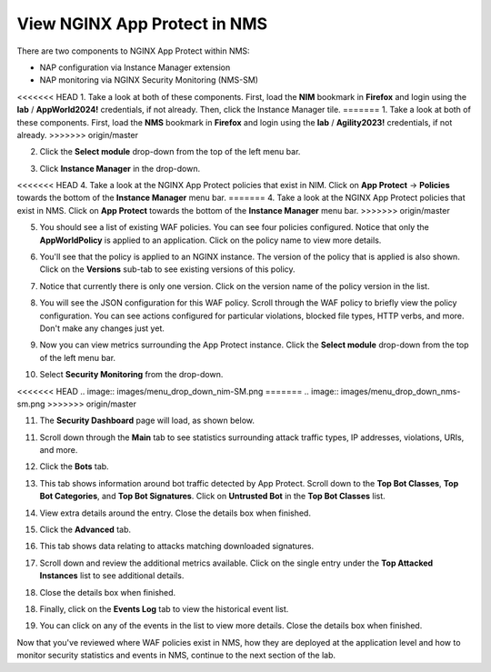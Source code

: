 View NGINX App Protect in NMS
=============================

There are two components to NGINX App Protect within NMS: 

- NAP configuration via Instance Manager extension
- NAP monitoring via NGINX Security Monitoring (NMS-SM)

<<<<<<< HEAD
1. Take a look at both of these components. First, load the **NIM** bookmark in **Firefox** and login using the **lab** / **AppWorld2024!** credentials, if not already. Then, click the Instance Manager tile.
=======
1. Take a look at both of these components. First, load the **NMS** bookmark in **Firefox** and login using the **lab** / **Agility2023!** credentials, if not already.
>>>>>>> origin/master

2. Click the **Select module** drop-down from the top of the left menu bar.

.. image:: images/nms_instance_manager_dropdown.png

3. Click **Instance Manager** in the drop-down.

.. image:: images/nms_instance_manager_dropdown_selection.png

<<<<<<< HEAD
4. Take a look at the NGINX App Protect policies that exist in NIM. Click on **App Protect** -> **Policies** towards the bottom of the **Instance Manager** menu bar. 
=======
4. Take a look at the NGINX App Protect policies that exist in NMS. Click on **App Protect** towards the bottom of the **Instance Manager** menu bar. 
>>>>>>> origin/master

.. image:: images/nap_click.png

5. You should see a list of existing WAF policies. You can see four policies configured. Notice that only the **AppWorldPolicy** is applied to an application. Click on the policy name to view more details.

.. image:: images/nap_policy_list.png

6. You'll see that the policy is applied to an NGINX instance. The version of the policy that is applied is also shown. Click on the **Versions** sub-tab to see existing versions of this policy.

.. image:: images/nap_policy_overview.png

7. Notice that currently there is only one version. Click on the version name of the policy version in the list.

.. image:: images/nim_nap_appworld_policy_versions.png

8. You will see the JSON configuration for this WAF policy. Scroll through the WAF policy to briefly view the policy configuration. You can see actions configured for particular violations, blocked file types, HTTP verbs, and more. Don't make any changes just yet.

.. image:: images/nim_nap_appworld_policy_json.png

9. Now you can view metrics surrounding the App Protect instance. Click the **Select module** drop-down from the top of the left menu bar. 

.. image:: images/nms_module_dropdown.png

10. Select **Security Monitoring** from the drop-down.

<<<<<<< HEAD
.. image:: images/menu_drop_down_nim-SM.png
=======
.. image:: images/menu_drop_down_nms-sm.png
>>>>>>> origin/master

11. The **Security Dashboard** page will load, as shown below.

.. image:: images/NMS-SM_security_dashboard.png

11. Scroll down through the **Main** tab to see statistics surrounding attack traffic types, IP addresses, violations, URIs, and more. 

.. image:: images/NMS-SM_dashboard_main.png

12. Click the **Bots** tab. 

.. image:: images/NMS-SM_dashboard_bots.png

13. This tab shows information around bot traffic detected by App Protect. Scroll down to the **Top Bot Classes**, **Top Bot Categories**, and **Top Bot Signatures**. Click on **Untrusted Bot** in the **Top Bot Classes** list.

.. image:: images/NMS-SM_top_bot_lists.png

14. View extra details around the entry. Close the details box when finished.

.. image:: images/NMS-SM_top_bot_details.png

15. Click the **Advanced** tab. 

.. image:: images/NMS-SM_Advanced_click.png

16. This tab shows data relating to attacks matching downloaded signatures.

.. image:: images/NMS-SM_dashboard_advanced.png

17. Scroll down and review the additional metrics available. Click on the single entry under the **Top Attacked Instances** list to see additional details.

.. image:: images/NMS-SM_additional_metrics.png

18. Close the details box when finished.

.. image:: images/NMS-SM_dashboard_advanced_details.png

18. Finally, click on the **Events Log** tab to view the historical event list. 

.. image:: images/NMS-SM_dashboard_event_logs.png

19. You can click on any of the events in the list to view more details. Close the details box when finished.

.. image:: images/NMS-SM_dashboard_event_details.png

Now that you've reviewed where WAF policies exist in NMS, how they are deployed at the application level and how to monitor security statistics and events in NMS, continue to the next section of the lab.